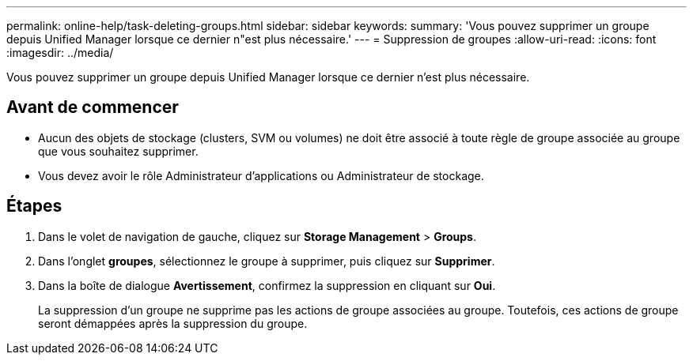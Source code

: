 ---
permalink: online-help/task-deleting-groups.html 
sidebar: sidebar 
keywords:  
summary: 'Vous pouvez supprimer un groupe depuis Unified Manager lorsque ce dernier n"est plus nécessaire.' 
---
= Suppression de groupes
:allow-uri-read: 
:icons: font
:imagesdir: ../media/


[role="lead"]
Vous pouvez supprimer un groupe depuis Unified Manager lorsque ce dernier n'est plus nécessaire.



== Avant de commencer

* Aucun des objets de stockage (clusters, SVM ou volumes) ne doit être associé à toute règle de groupe associée au groupe que vous souhaitez supprimer.
* Vous devez avoir le rôle Administrateur d'applications ou Administrateur de stockage.




== Étapes

. Dans le volet de navigation de gauche, cliquez sur *Storage Management* > *Groups*.
. Dans l'onglet *groupes*, sélectionnez le groupe à supprimer, puis cliquez sur *Supprimer*.
. Dans la boîte de dialogue *Avertissement*, confirmez la suppression en cliquant sur *Oui*.
+
La suppression d'un groupe ne supprime pas les actions de groupe associées au groupe. Toutefois, ces actions de groupe seront démappées après la suppression du groupe.


